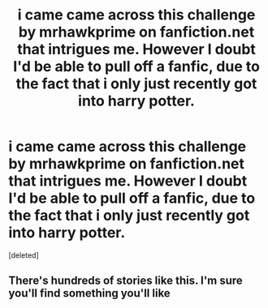 #+TITLE: i came came across this challenge by mrhawkprime on fanfiction.net that intrigues me. However I doubt I'd be able to pull off a fanfic, due to the fact that i only just recently got into harry potter.

* i came came across this challenge by mrhawkprime on fanfiction.net that intrigues me. However I doubt I'd be able to pull off a fanfic, due to the fact that i only just recently got into harry potter.
:PROPERTIES:
:Score: 0
:DateUnix: 1539917119.0
:DateShort: 2018-Oct-19
:END:
[deleted]


** There's hundreds of stories like this. I'm sure you'll find something you'll like
:PROPERTIES:
:Author: NyGiLu
:Score: 1
:DateUnix: 1539932284.0
:DateShort: 2018-Oct-19
:END:
